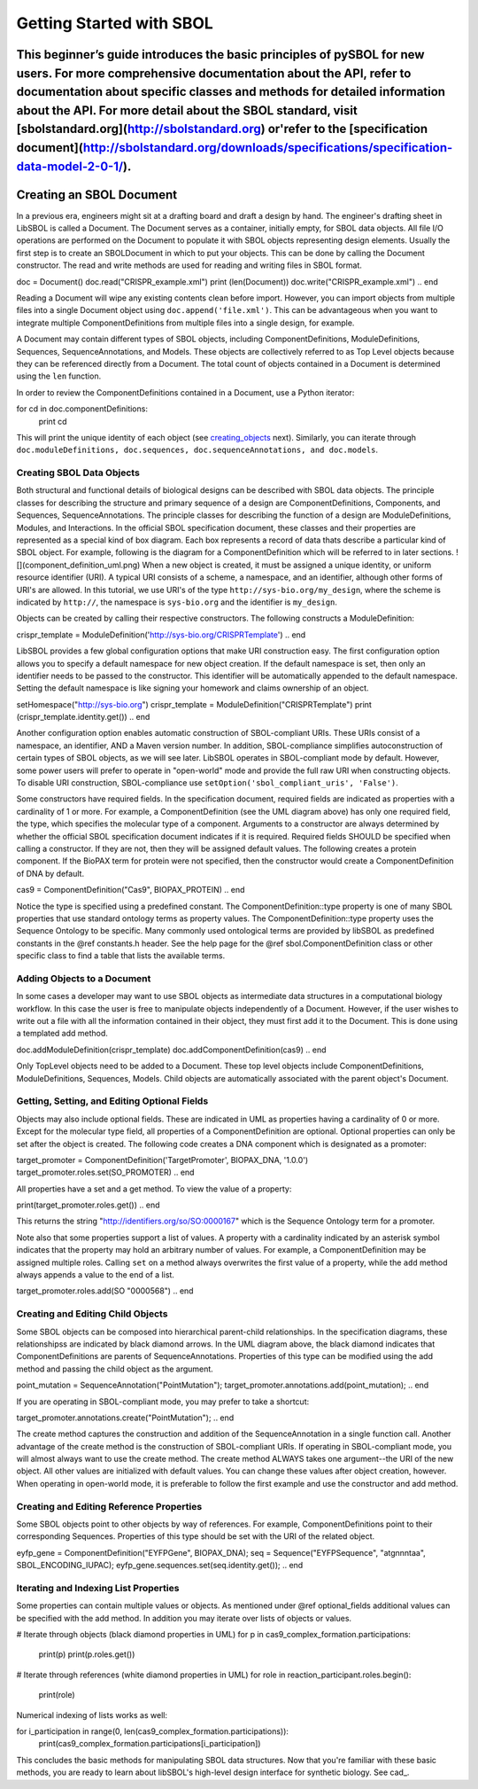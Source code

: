 Getting Started with SBOL
=============================

This beginner’s guide introduces the basic principles of pySBOL for new users. For more comprehensive documentation about the API, refer to documentation about specific classes and methods for detailed information about the API. For more detail about the SBOL standard, visit [sbolstandard.org](http://sbolstandard.org) or'refer to the [specification document](http://sbolstandard.org/downloads/specifications/specification-data-model-2-0-1/).
-------------------------
Creating an SBOL Document
-------------------------

In a previous era, engineers might sit at a drafting board and draft a design by hand. The engineer's drafting sheet in LibSBOL is called a Document. The Document serves as a container, initially empty, for SBOL data objects. All file I/O operations are performed on the Document to populate it with SBOL objects representing design elements. Usually the first step is to create an SBOLDocument in which to put your objects. This can be done by calling the Document constructor.  The read and write methods are used for reading and writing files in SBOL format.

.. code:: python
doc = Document()
doc.read("CRISPR_example.xml")
print (len(Document))
doc.write("CRISPR_example.xml")
.. end

Reading a Document will wipe any existing contents clean before import. However, you can import objects from multiple files into a single Document object using ``doc.append('file.xml')``. This can be advantageous when you want to integrate multiple ComponentDefinitions from multiple files into a single design, for example.

A Document may contain different types of SBOL objects, including ComponentDefinitions, ModuleDefinitions, Sequences, SequenceAnnotations, and Models. These objects are collectively referred to as Top Level objects because they can be referenced directly from a Document. The total count of objects contained in a Document is determined using the ``len`` function.

In order to review the ComponentDefinitions contained in a Document, use a Python iterator:

.. code:: python
for cd in doc.componentDefinitions:
   print cd
.. end

This will print the unique identity of each object (see creating_objects_ next). Similarly, you can iterate through ``doc.moduleDefinitions, doc.sequences, doc.sequenceAnnotations, and doc.models``.

.. _creating_objects:
--------------------------
Creating SBOL Data Objects
--------------------------
Both structural and functional details of biological designs can be described with SBOL data objects.  The principle classes for describing the structure and primary sequence of a design are ComponentDefinitions, Components, and Sequences, SequenceAnnotations.  The principle classes for describing the function of a design are ModuleDefinitions, Modules, and Interactions. In the official SBOL specification document, these classes and their properties are represented as a special kind of box diagram. Each box represents a record of data thats describe a particular kind of SBOL object. For example, following is the diagram for a ComponentDefinition which will be referred to in later sections.
![](component_definition_uml.png)
When a new object is created, it must be assigned a unique identity, or uniform resource identifier (URI). A typical URI consists of a scheme, a namespace, and an identifier, although other forms of URI's are allowed.  In this tutorial, we use URI's of the type ``http://sys-bio.org/my_design``, where the scheme is indicated by ``http://``, the namespace is ``sys-bio.org`` and the identifier is ``my_design``.

Objects can be created by calling their respective constructors. The following constructs a ModuleDefinition:

.. code:: python
crispr_template = ModuleDefinition('http://sys-bio.org/CRISPRTemplate')
.. end

LibSBOL provides a few global configuration options that make URI construction easy. The first configuration option allows you to specify a default namespace for new object creation. If the default namespace is set, then only an identifier needs to be passed to the constructor.  This identifier will be automatically appended to the default namespace. Setting the default namespace is like signing your homework and claims ownership of an object.

.. code:: python
setHomespace("http://sys-bio.org")
crispr_template = ModuleDefinition("CRISPRTemplate")
print (crispr_template.identity.get())
.. end

Another configuration option enables automatic construction of SBOL-compliant URIs. These URIs consist of a namespace, an identifier, AND a Maven version number. In addition, SBOL-compliance simplifies autoconstruction of certain types of SBOL objects, as we will see later.  LibSBOL operates in SBOL-compliant mode by default. However, some power users will prefer to operate in "open-world" mode and provide the full raw URI when constructing objects. To disable URI construction, SBOL-compliance use ``setOption('sbol_compliant_uris', 'False')``.

Some constructors have required fields. In the specification document, required fields are indicated as properties with a cardinality of 1 or more.  For example, a ComponentDefinition (see the UML diagram above) has only one required field, the type, which specifies the molecular type of a component.  Arguments to a constructor are always determined by whether the official SBOL specification document indicates if it is required.  Required fields SHOULD be specified when calling a constructor.  If they are not, then they will be assigned default values.  The following creates a protein component. If the BioPAX term for protein were not specified, then the constructor would create a ComponentDefinition of DNA by default.

.. code:: python
cas9 = ComponentDefinition("Cas9", BIOPAX_PROTEIN)
.. end

Notice the type is specified using a predefined constant. The ComponentDefinition::type property is one of many SBOL properties that use standard ontology terms as property values.  The ComponentDefinition::type property uses the Sequence Ontology to be specific.  Many commonly used ontological terms are provided by libSBOL as predefined constants in the @ref constants.h header.  See the help page for the @ref sbol.ComponentDefinition class or other specific class to find a table that lists the available terms.

----------------------------
Adding Objects to a Document
----------------------------

In some cases a developer may want to use SBOL objects as intermediate data structures in a computational biology workflow.  In this case the user is free to manipulate objects independently of a Document.  However, if the user wishes to write out a file with all the information contained in their object, they must first add it to the Document.  This is done using a templated add method.

.. code:: python
doc.addModuleDefinition(crispr_template)
doc.addComponentDefinition(cas9)
.. end

Only TopLevel objects need to be added to a Document. These top level objects include ComponentDefinitions, ModuleDefinitions, Sequences, Models. Child objects are automatically associated with the parent object's Document.

---------------------------------------------
Getting, Setting, and Editing Optional Fields
---------------------------------------------

Objects may also include optional fields.  These are indicated in UML as properties having a cardinality of 0 or more.  Except for the molecular type field, all properties of a ComponentDefinition are optional.  Optional properties can only be set after the object is created. The following code creates a DNA component which is designated as a promoter:

.. code:: python
target_promoter = ComponentDefinition('TargetPromoter', BIOPAX_DNA, '1.0.0')
target_promoter.roles.set(SO_PROMOTER)
.. end

All properties have a set and a get method. To view the value of a property:

.. code:: python
print(target_promoter.roles.get())
.. end

This returns the string "http://identifiers.org/so/SO:0000167" which is the Sequence Ontology term for a promoter.

Note also that some properties support a list of values.  A property with a cardinality indicated by an asterisk symbol indicates that the property may hold an arbitrary number of values.  For example, a ComponentDefinition may be assigned multiple roles.  Calling ``set`` on a method always overwrites the first value of a property, while the ``add`` method always appends a value to the end of a list.

.. code:: python
target_promoter.roles.add(SO "0000568")
.. end

----------------------------------
Creating and Editing Child Objects
----------------------------------

Some SBOL objects can be composed into hierarchical parent-child relationships.  In the specification diagrams, these relationshipss are indicated by black diamond arrows.  In the UML diagram above, the black diamond indicates that ComponentDefinitions are parents of SequenceAnnotations.  Properties of this type can be modified using the add method and passing the child object as the argument.

.. code:: python
point_mutation = SequenceAnnotation("PointMutation");
target_promoter.annotations.add(point_mutation);
.. end

If you are operating in SBOL-compliant mode, you may prefer to take a shortcut:

.. code:: python
target_promoter.annotations.create("PointMutation");
.. end

The create method captures the construction and addition of the SequenceAnnotation in a single function call. Another advantage of the create method is the construction of SBOL-compliant URIs. If operating in SBOL-compliant mode, you will almost always want to use the create method.  The create method ALWAYS takes one argument--the URI of the new object. All other values are initialized with default values. You can change these values after object creation, however. When operating in open-world mode, it is preferable to follow the first example and use the constructor and add method.

-----------------------------------------
Creating and Editing Reference Properties
-----------------------------------------

Some SBOL objects point to other objects by way of references. For example, ComponentDefinitions point to their corresponding Sequences. Properties of this type should be set with the URI of the related object.

.. code:: python
eyfp_gene = ComponentDefinition("EYFPGene", BIOPAX_DNA);
seq = Sequence("EYFPSequence", "atgnnntaa", SBOL_ENCODING_IUPAC);
eyfp_gene.sequences.set(seq.identity.get());
.. end

--------------------------------------
Iterating and Indexing List Properties
--------------------------------------

Some properties can contain multiple values or objects. As mentioned under @ref optional_fields additional values can be specified with the add method.  In addition you may iterate over lists of objects or values.

.. code:: python
# Iterate through objects (black diamond properties in UML)
for p in cas9_complex_formation.participations:
    print(p)
    print(p.roles.get())

# Iterate through references (white diamond properties in UML)
for role in reaction_participant.roles.begin():
    print(role)
.. end

Numerical indexing of lists works as well:

.. code:: python
for i_participation in range(0, len(cas9_complex_formation.participations)):
    print(cas9_complex_formation.participations[i_participation])
.. end

This concludes the basic methods for manipulating SBOL data structures. Now that you're familiar with these basic methods, you are ready to learn about libSBOL's high-level design interface for synthetic biology. See cad_.